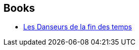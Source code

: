 :jbake-type: post
:jbake-status: published
:jbake-title: Eternal Champion
:jbake-tags: serie
:jbake-date: 2012-08-03
:jbake-depth: ../../
:jbake-uri: goodreads/series/Eternal_Champion.adoc
:jbake-source: https://www.goodreads.com/series/40846
:jbake-style: goodreads goodreads-serie no-index

## Books
* link:../books/9782207251768.html[Les Danseurs de la fin des temps]
